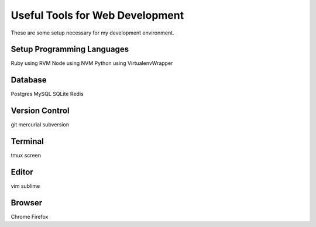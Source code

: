 Useful Tools for Web Development
================================

These are some setup necessary for my development environment.

Setup Programming Languages
---------------------------

Ruby using RVM
Node using NVM
Python using VirtualenvWrapper

Database
--------

Postgres
MySQL
SQLite
Redis

Version Control
---------------
git mercurial subversion

Terminal
--------

tmux screen

Editor
------

vim sublime

Browser
-------

Chrome Firefox

